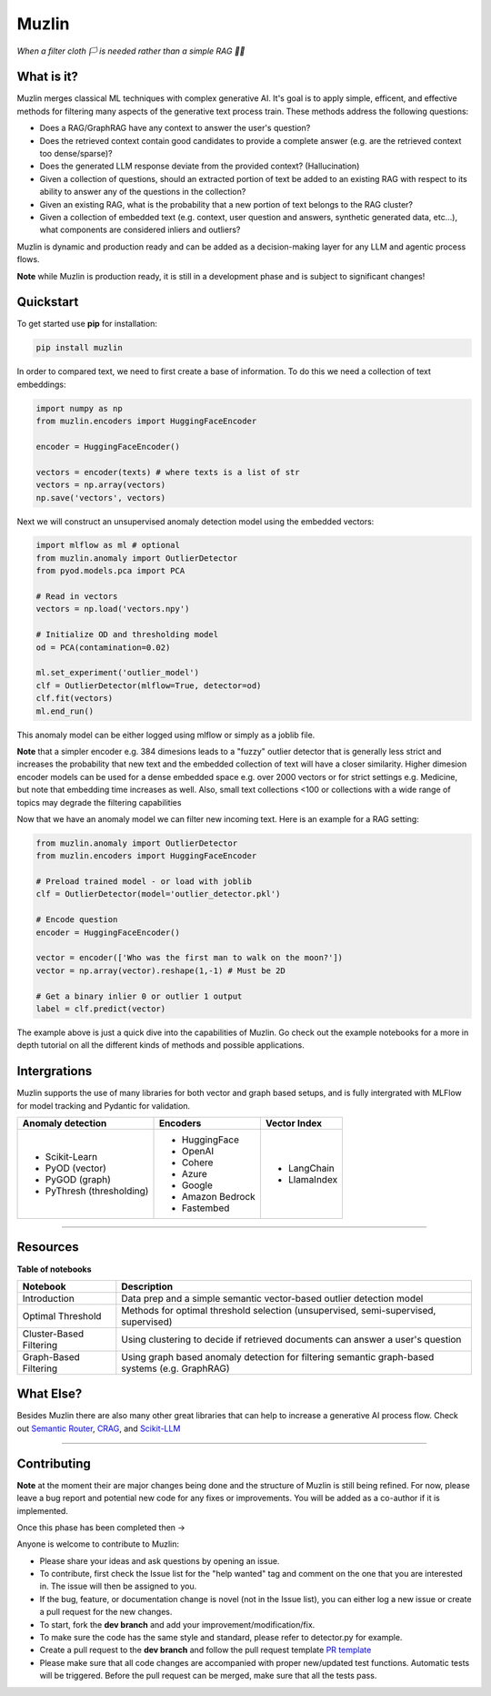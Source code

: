 ########
 Muzlin
########

*When a filter cloth 🏳️ is needed rather than a simple RAG 🏴‍☠*

*************
 What is it?
*************

Muzlin merges classical ML techniques with complex generative AI. It's
goal is to apply simple, efficent, and effective methods for filtering
many aspects of the generative text process train. These methods address
the following questions:

-  Does a RAG/GraphRAG have any context to answer the user's question?

-  Does the retrieved context contain good candidates to provide a
   complete answer (e.g. are the retrieved context too dense/sparse)?

-  Does the generated LLM response deviate from the provided context?
   (Hallucination)

-  Given a collection of questions, should an extracted portion of text
   be added to an existing RAG with respect to its ability to answer any
   of the questions in the collection?

-  Given an existing RAG, what is the probability that a new portion of
   text belongs to the RAG cluster?

-  Given a collection of embedded text (e.g. context, user question and
   answers, synthetic generated data, etc...), what components are
   considered inliers and outliers?

Muzlin is dynamic and production ready and can be added as a
decision-making layer for any LLM and agentic process flows.

**Note** while Muzlin is production ready, it is still in a development
phase and is subject to significant changes!

************
 Quickstart
************

To get started use **pip** for installation:

.. code:: bash

   pip install muzlin

In order to compared text, we need to first create a base of
information. To do this we need a collection of text embeddings:

.. code:: python

   import numpy as np
   from muzlin.encoders import HuggingFaceEncoder

   encoder = HuggingFaceEncoder()

   vectors = encoder(texts) # where texts is a list of str
   vectors = np.array(vectors)
   np.save('vectors', vectors)

Next we will construct an unsupervised anomaly detection model using the
embedded vectors:

.. code:: python

   import mlflow as ml # optional
   from muzlin.anomaly import OutlierDetector
   from pyod.models.pca import PCA

   # Read in vectors
   vectors = np.load('vectors.npy')

   # Initialize OD and thresholding model
   od = PCA(contamination=0.02)

   ml.set_experiment('outlier_model')
   clf = OutlierDetector(mlflow=True, detector=od)
   clf.fit(vectors)
   ml.end_run()

This anomaly model can be either logged using mlflow or simply as a
joblib file.

**Note** that a simpler encoder e.g. 384 dimesions leads to a "fuzzy"
outlier detector that is generally less strict and increases the
probability that new text and the embedded collection of text will have
a closer similarity. Higher dimesion encoder models can be used for a
dense embedded space e.g. over 2000 vectors or for strict settings e.g.
Medicine, but note that embedding time increases as well. Also, small
text collections <100 or collections with a wide range of topics may
degrade the filtering capabilities

Now that we have an anomaly model we can filter new incoming text. Here
is an example for a RAG setting:

.. code:: python

   from muzlin.anomaly import OutlierDetector
   from muzlin.encoders import HuggingFaceEncoder

   # Preload trained model - or load with joblib
   clf = OutlierDetector(model='outlier_detector.pkl')

   # Encode question
   encoder = HuggingFaceEncoder()

   vector = encoder(['Who was the first man to walk on the moon?'])
   vector = np.array(vector).reshape(1,-1) # Must be 2D

   # Get a binary inlier 0 or outlier 1 output
   label = clf.predict(vector)

The example above is just a quick dive into the capabilities of Muzlin.
Go check out the example notebooks for a more in depth tutorial on all
the different kinds of methods and possible applications.

***************
 Intergrations
***************

Muzlin supports the use of many libraries for both vector and graph
based setups, and is fully intergrated with MLFlow for model tracking
and Pydantic for validation.

+-----------------------------------+-------------------------+----------------------+
| Anomaly detection                 | Encoders                | Vector Index         |
+===================================+=========================+======================+
| -  Scikit-Learn                   | -  HuggingFace          | -  LangChain         |
| -  PyOD (vector)                  | -  OpenAI               | -  LlamaIndex        |
| -  PyGOD (graph)                  | -  Cohere               |                      |
| -  PyThresh (thresholding)        | -  Azure                |                      |
|                                   | -  Google               |                      |
|                                   | -  Amazon Bedrock       |                      |
|                                   | -  Fastembed            |                      |
+-----------------------------------+-------------------------+----------------------+

----

***********
 Resources
***********

**Table of notebooks**

+---------------------------+------------------------------------------------------------------------------------------------------+
| Notebook                  | Description                                                                                          |
+===========================+======================================================================================================+
| Introduction              | Data prep and a simple semantic vector-based outlier detection model                                 |
+---------------------------+------------------------------------------------------------------------------------------------------+
| Optimal Threshold         | Methods for optimal threshold selection (unsupervised, semi-supervised, supervised)                  |
+---------------------------+------------------------------------------------------------------------------------------------------+
| Cluster-Based Filtering   | Using clustering to decide if retrieved documents can answer a user's question                       |
+---------------------------+------------------------------------------------------------------------------------------------------+
| Graph-Based Filtering     | Using graph based anomaly detection for filtering semantic graph-based systems (e.g. GraphRAG)       |
+---------------------------+------------------------------------------------------------------------------------------------------+

************
 What Else?
************

Besides Muzlin there are also many other great libraries that can help
to increase a generative AI process flow. Check out `Semantic Router
<https://github.com/aurelio-labs/semantic-router>`_, `CRAG
<https://github.com/HuskyInSalt/CRAG>`_, and `Scikit-LLM
<https://github.com/iryna-kondr/scikit-llm>`_

----

**************
 Contributing
**************

**Note** at the moment their are major changes being done and the
structure of Muzlin is still being refined. For now, please leave a bug
report and potential new code for any fixes or improvements. You will be
added as a co-author if it is implemented.

Once this phase has been completed then ->

Anyone is welcome to contribute to Muzlin:

-  Please share your ideas and ask questions by opening an issue.

-  To contribute, first check the Issue list for the "help wanted" tag
   and comment on the one that you are interested in. The issue will
   then be assigned to you.

-  If the bug, feature, or documentation change is novel (not in the
   Issue list), you can either log a new issue or create a pull request
   for the new changes.

-  To start, fork the **dev branch** and add your
   improvement/modification/fix.

-  To make sure the code has the same style and standard, please refer
   to detector.py for example.

-  Create a pull request to the **dev branch** and follow the pull
   request template `PR template
   <https://github.com/KulikDM/muzlin/blob/main/.github/PULL_REQUEST_TEMPLATE.md>`_

-  Please make sure that all code changes are accompanied with proper
   new/updated test functions. Automatic tests will be triggered. Before
   the pull request can be merged, make sure that all the tests pass.
